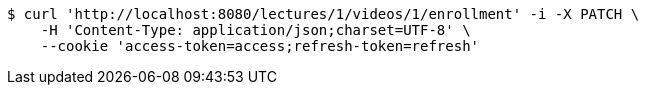 [source,bash]
----
$ curl 'http://localhost:8080/lectures/1/videos/1/enrollment' -i -X PATCH \
    -H 'Content-Type: application/json;charset=UTF-8' \
    --cookie 'access-token=access;refresh-token=refresh'
----